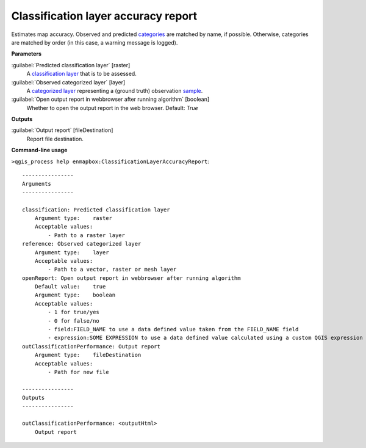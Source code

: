
..
  ## AUTOGENERATED TITLE START

.. _alg-enmapbox-ClassificationLayerAccuracyReport:

************************************
Classification layer accuracy report
************************************

..
  ## AUTOGENERATED TITLE END

..
  ## AUTOGENERATED DESCRIPTION START

Estimates map accuracy.
Observed and predicted `categories <https://enmap-box.readthedocs.io/en/latest/general/glossary.html#term-categories>`_ are matched by name, if possible. Otherwise, categories are matched by order \(in this case, a warning message is logged\).

..
  ## AUTOGENERATED DESCRIPTION END

..
  ## AUTOGENERATED PARAMETERS START

**Parameters**

:guilabel:`Predicted classification layer` [raster]
    A `classification layer <https://enmap-box.readthedocs.io/en/latest/general/glossary.html#term-classification-layer>`_ that is to be assessed.

:guilabel:`Observed categorized layer` [layer]
    A `categorized layer <https://enmap-box.readthedocs.io/en/latest/general/glossary.html#term-categorized-layer>`_ representing a \(ground truth\) observation `sample <https://enmap-box.readthedocs.io/en/latest/general/glossary.html#term-sample>`_.

:guilabel:`Open output report in webbrowser after running algorithm` [boolean]
    Whether to open the output report in the web browser.
    Default: *True*

**Outputs**

:guilabel:`Output report` [fileDestination]
    Report file destination.

..
  ## AUTOGENERATED PARAMETERS END

..
  ## AUTOGENERATED COMMAND USAGE START

**Command-line usage**

``>qgis_process help enmapbox:ClassificationLayerAccuracyReport``::

    ----------------
    Arguments
    ----------------

    classification: Predicted classification layer
        Argument type:    raster
        Acceptable values:
            - Path to a raster layer
    reference: Observed categorized layer
        Argument type:    layer
        Acceptable values:
            - Path to a vector, raster or mesh layer
    openReport: Open output report in webbrowser after running algorithm
        Default value:    true
        Argument type:    boolean
        Acceptable values:
            - 1 for true/yes
            - 0 for false/no
            - field:FIELD_NAME to use a data defined value taken from the FIELD_NAME field
            - expression:SOME EXPRESSION to use a data defined value calculated using a custom QGIS expression
    outClassificationPerformance: Output report
        Argument type:    fileDestination
        Acceptable values:
            - Path for new file

    ----------------
    Outputs
    ----------------

    outClassificationPerformance: <outputHtml>
        Output report

..
  ## AUTOGENERATED COMMAND USAGE END

